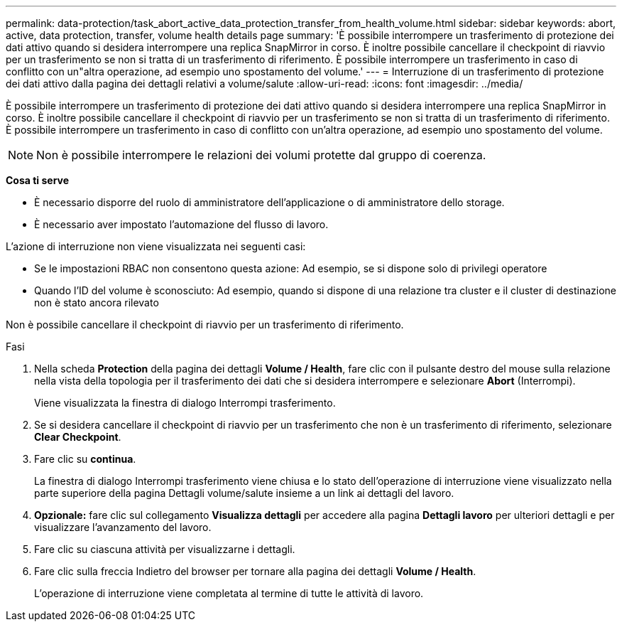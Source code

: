---
permalink: data-protection/task_abort_active_data_protection_transfer_from_health_volume.html 
sidebar: sidebar 
keywords: abort, active, data protection, transfer, volume health details page 
summary: 'È possibile interrompere un trasferimento di protezione dei dati attivo quando si desidera interrompere una replica SnapMirror in corso. È inoltre possibile cancellare il checkpoint di riavvio per un trasferimento se non si tratta di un trasferimento di riferimento. È possibile interrompere un trasferimento in caso di conflitto con un"altra operazione, ad esempio uno spostamento del volume.' 
---
= Interruzione di un trasferimento di protezione dei dati attivo dalla pagina dei dettagli relativi a volume/salute
:allow-uri-read: 
:icons: font
:imagesdir: ../media/


[role="lead"]
È possibile interrompere un trasferimento di protezione dei dati attivo quando si desidera interrompere una replica SnapMirror in corso. È inoltre possibile cancellare il checkpoint di riavvio per un trasferimento se non si tratta di un trasferimento di riferimento. È possibile interrompere un trasferimento in caso di conflitto con un'altra operazione, ad esempio uno spostamento del volume.

[NOTE]
====
Non è possibile interrompere le relazioni dei volumi protette dal gruppo di coerenza.

====
*Cosa ti serve*

* È necessario disporre del ruolo di amministratore dell'applicazione o di amministratore dello storage.
* È necessario aver impostato l'automazione del flusso di lavoro.


L'azione di interruzione non viene visualizzata nei seguenti casi:

* Se le impostazioni RBAC non consentono questa azione: Ad esempio, se si dispone solo di privilegi operatore
* Quando l'ID del volume è sconosciuto: Ad esempio, quando si dispone di una relazione tra cluster e il cluster di destinazione non è stato ancora rilevato


Non è possibile cancellare il checkpoint di riavvio per un trasferimento di riferimento.

.Fasi
. Nella scheda *Protection* della pagina dei dettagli *Volume / Health*, fare clic con il pulsante destro del mouse sulla relazione nella vista della topologia per il trasferimento dei dati che si desidera interrompere e selezionare *Abort* (Interrompi).
+
Viene visualizzata la finestra di dialogo Interrompi trasferimento.

. Se si desidera cancellare il checkpoint di riavvio per un trasferimento che non è un trasferimento di riferimento, selezionare *Clear Checkpoint*.
. Fare clic su *continua*.
+
La finestra di dialogo Interrompi trasferimento viene chiusa e lo stato dell'operazione di interruzione viene visualizzato nella parte superiore della pagina Dettagli volume/salute insieme a un link ai dettagli del lavoro.

. *Opzionale:* fare clic sul collegamento *Visualizza dettagli* per accedere alla pagina *Dettagli lavoro* per ulteriori dettagli e per visualizzare l'avanzamento del lavoro.
. Fare clic su ciascuna attività per visualizzarne i dettagli.
. Fare clic sulla freccia Indietro del browser per tornare alla pagina dei dettagli *Volume / Health*.
+
L'operazione di interruzione viene completata al termine di tutte le attività di lavoro.


